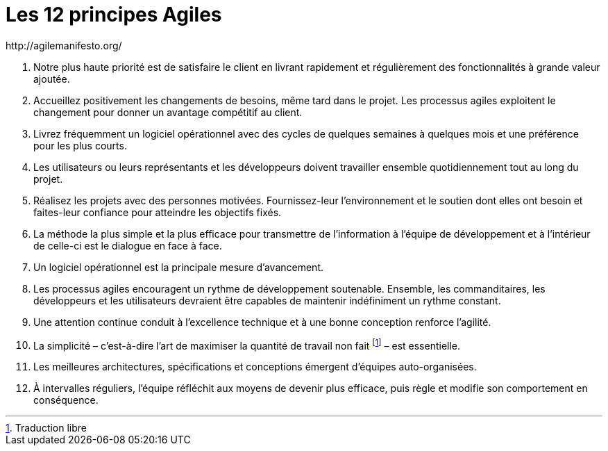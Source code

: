 = Les 12 principes Agiles
http://agilemanifesto.org/

.    Notre plus haute priorité est de satisfaire le client en livrant rapidement et régulièrement des fonctionnalités à grande valeur ajoutée.

.    Accueillez positivement les changements de besoins, même tard dans le projet. Les processus agiles exploitent le changement pour donner un avantage compétitif au client.

.    Livrez fréquemment un logiciel opérationnel avec des cycles de quelques semaines à quelques mois et une préférence pour les plus courts.

.    Les utilisateurs ou leurs représentants et les développeurs doivent travailler ensemble quotidiennement tout au long du projet.

.    Réalisez les projets avec des personnes motivées. Fournissez-leur l’environnement et le soutien dont elles ont besoin et faites-leur confiance pour atteindre les objectifs fixés.

.    La méthode la plus simple et la plus efficace pour transmettre de l’information à l'équipe de développement et à l’intérieur de celle-ci est le dialogue en face à face.

.    Un logiciel opérationnel est la principale mesure d’avancement.

.    Les processus agiles encouragent un rythme de développement soutenable. Ensemble, les commanditaires, les développeurs et les utilisateurs devraient être capables de maintenir indéfiniment un rythme constant.

.    Une attention continue conduit à l'excellence technique et à une bonne conception renforce l’agilité.

.    La simplicité – c’est-à-dire l’art de maximiser la quantité de travail non fait footnote:[Traduction libre] – est essentielle.

.    Les meilleures architectures, spécifications et conceptions émergent d'équipes auto-organisées.

.    À intervalles réguliers, l'équipe réfléchit aux moyens de devenir plus efficace, puis règle et modifie son comportement en conséquence.
